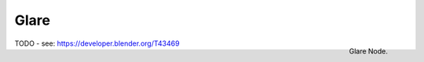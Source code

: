 
*****
Glare
*****

.. figure:: /images/compositing_nodes_glare.png
   :align: right
   :width: 150px

   Glare Node.

TODO - see: https://developer.blender.org/T43469

